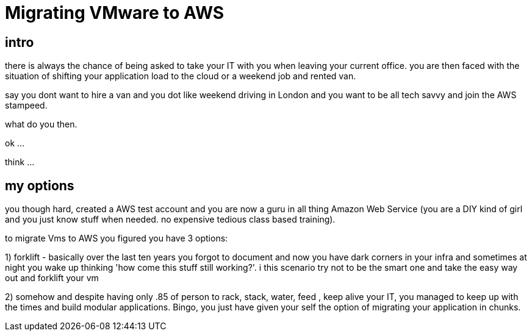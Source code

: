 = Migrating VMware to AWS


== intro 
	
there is always the chance of being asked to take your IT with you when leaving your current office. you are then faced with the situation of shifting  your application load to the cloud or a weekend job and rented van.

say you dont want to hire a van and you dot like weekend driving in London and you want to be all tech savvy and join the AWS stampeed.

what do you then.

ok ...

think ...

== my options

you though hard, created a AWS test account and you are now a guru in all thing Amazon Web Service (you are a DIY kind of girl and you just know stuff when needed. no expensive tedious class based training).

to migrate Vms to AWS you figured you have 3 options:

1) forklift - basically over the last ten years you forgot to document and now you have dark corners in your infra and sometimes at night you wake up thinking 'how come this stuff still working?'. i this scenario try not to be the smart one and take the easy way out and forklift your vm


2)  somehow and despite having only .85 of person to rack, stack, water, feed , keep alive your IT, you managed to keep up with the times and build modular  applications. Bingo, you just have given your self the option of migrating your application in chunks.








